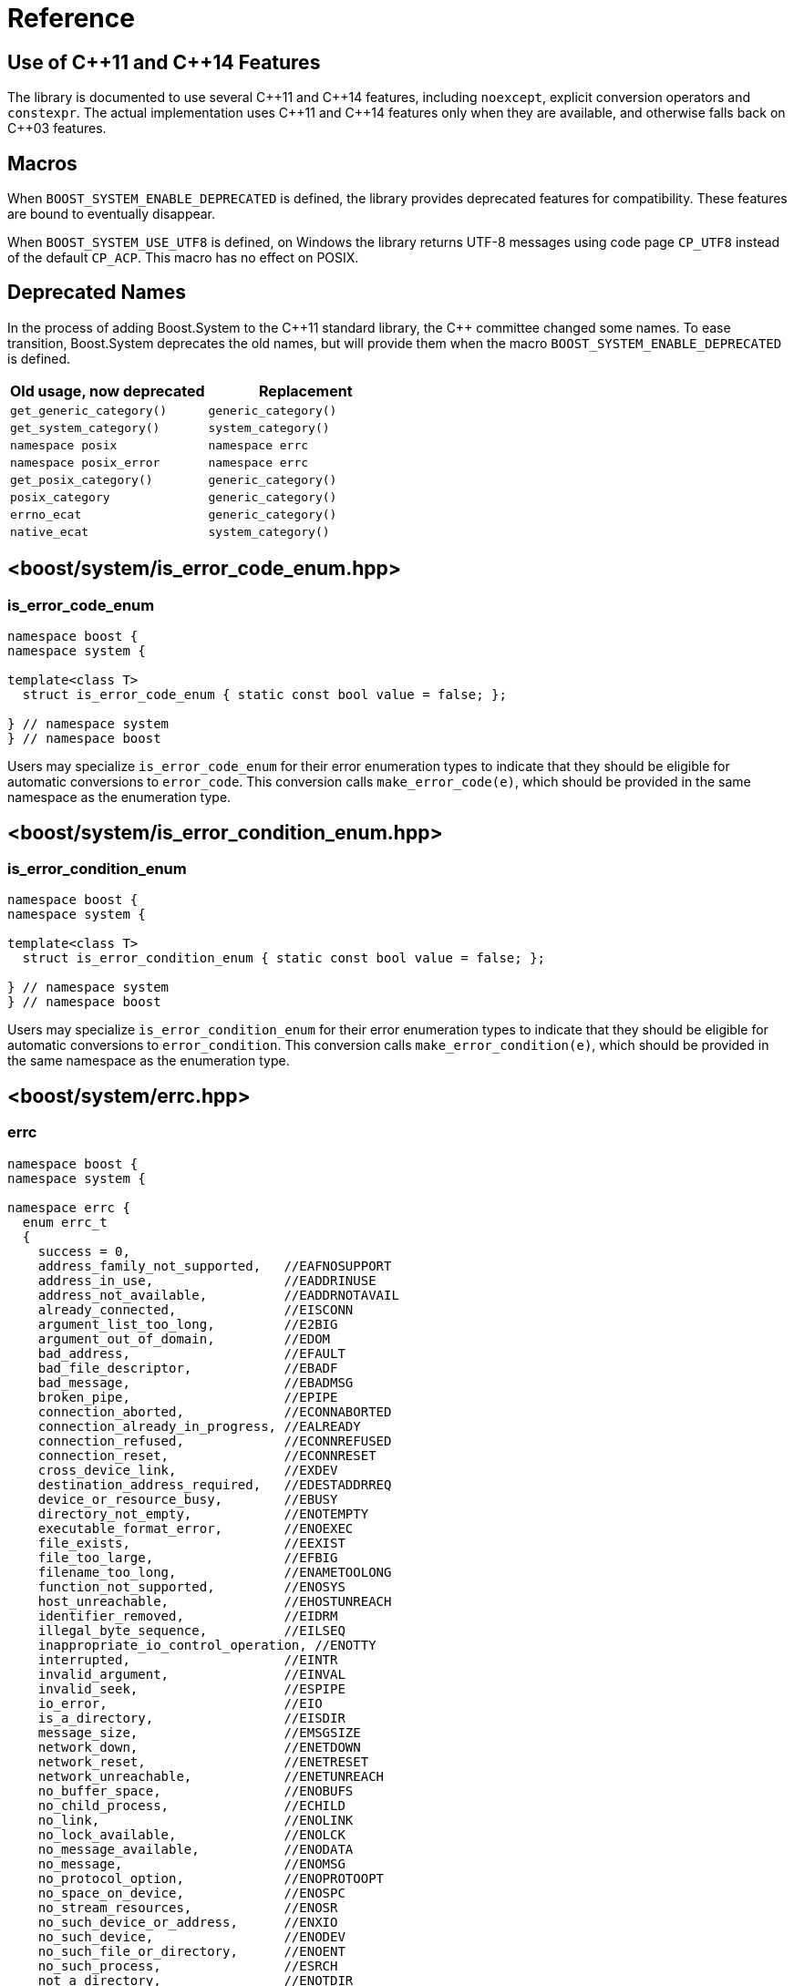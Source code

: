 ////
Copyright 2003-2017 Beman Dawes
Copyright 2018-2022 Peter Dimov

Distributed under the Boost Software License, Version 1.0.

See accompanying file LICENSE_1_0.txt or copy at
http://www.boost.org/LICENSE_1_0.txt
////

[#reference]
# Reference
:idprefix: ref_

## Use of {cpp}11 and {cpp}14 Features

The library is documented to use several {cpp}11 and {cpp}14 features,
including `noexcept`, explicit conversion operators and `constexpr`. The
actual implementation uses {cpp}11 and {cpp}14 features only when they are
available, and otherwise falls back on {cpp}03 features.

## Macros

When `BOOST_SYSTEM_ENABLE_DEPRECATED` is defined, the library provides
deprecated features for compatibility. These features are bound to eventually
disappear.

When `BOOST_SYSTEM_USE_UTF8` is defined, on Windows the library returns
UTF-8 messages using code page `CP_UTF8` instead of the default `CP_ACP`.
This macro has no effect on POSIX.

## Deprecated Names

In the process of adding Boost.System to the {cpp}11 standard library, the
{cpp} committee changed some names. To ease transition, Boost.System deprecates
the old names, but will provide them when the macro `BOOST_SYSTEM_ENABLE_DEPRECATED` is defined.

|===
|Old usage, now deprecated|Replacement

|`get_generic_category()`|`generic_category()`
|`get_system_category()`|`system_category()`
|`namespace posix`|`namespace errc`
|`namespace posix_error`|`namespace errc`
|`get_posix_category()`|`generic_category()`
|`posix_category`|`generic_category()`
|`errno_ecat`|`generic_category()`
|`native_ecat`|`system_category()`
|===

## <boost/system/{zwsp}is_error_code_enum.hpp>

### is_error_code_enum

```
namespace boost {
namespace system {

template<class T>
  struct is_error_code_enum { static const bool value = false; };

} // namespace system
} // namespace boost
```

Users may specialize `is_error_code_enum` for their error enumeration
types to indicate that they should be eligible for automatic conversions
to `error_code`. This conversion calls `make_error_code(e)`, which should
be provided in the same namespace as the enumeration type.

## <boost/system/{zwsp}is_error_condition_enum.hpp>

### is_error_condition_enum

```
namespace boost {
namespace system {

template<class T>
  struct is_error_condition_enum { static const bool value = false; };

} // namespace system
} // namespace boost
```

Users may specialize `is_error_condition_enum` for their error enumeration
types to indicate that they should be eligible for automatic conversions
to `error_condition`. This conversion calls `make_error_condition(e)`, which
should be provided in the same namespace as the enumeration type.

## <boost/system/{zwsp}errc.hpp>

### errc

```
namespace boost {
namespace system {

namespace errc {
  enum errc_t
  {
    success = 0,
    address_family_not_supported,   //EAFNOSUPPORT
    address_in_use,                 //EADDRINUSE
    address_not_available,          //EADDRNOTAVAIL
    already_connected,              //EISCONN
    argument_list_too_long,         //E2BIG
    argument_out_of_domain,         //EDOM
    bad_address,                    //EFAULT
    bad_file_descriptor,            //EBADF
    bad_message,                    //EBADMSG
    broken_pipe,                    //EPIPE
    connection_aborted,             //ECONNABORTED
    connection_already_in_progress, //EALREADY
    connection_refused,             //ECONNREFUSED
    connection_reset,               //ECONNRESET
    cross_device_link,              //EXDEV
    destination_address_required,   //EDESTADDRREQ
    device_or_resource_busy,        //EBUSY
    directory_not_empty,            //ENOTEMPTY
    executable_format_error,        //ENOEXEC
    file_exists,                    //EEXIST
    file_too_large,                 //EFBIG
    filename_too_long,              //ENAMETOOLONG
    function_not_supported,         //ENOSYS
    host_unreachable,               //EHOSTUNREACH
    identifier_removed,             //EIDRM
    illegal_byte_sequence,          //EILSEQ
    inappropriate_io_control_operation, //ENOTTY
    interrupted,                    //EINTR
    invalid_argument,               //EINVAL
    invalid_seek,                   //ESPIPE
    io_error,                       //EIO
    is_a_directory,                 //EISDIR
    message_size,                   //EMSGSIZE
    network_down,                   //ENETDOWN
    network_reset,                  //ENETRESET
    network_unreachable,            //ENETUNREACH
    no_buffer_space,                //ENOBUFS
    no_child_process,               //ECHILD
    no_link,                        //ENOLINK
    no_lock_available,              //ENOLCK
    no_message_available,           //ENODATA
    no_message,                     //ENOMSG
    no_protocol_option,             //ENOPROTOOPT
    no_space_on_device,             //ENOSPC
    no_stream_resources,            //ENOSR
    no_such_device_or_address,      //ENXIO
    no_such_device,                 //ENODEV
    no_such_file_or_directory,      //ENOENT
    no_such_process,                //ESRCH
    not_a_directory,                //ENOTDIR
    not_a_socket,                   //ENOTSOCK
    not_a_stream,                   //ENOSTR
    not_connected,                  //ENOTCONN
    not_enough_memory,              //ENOMEM
    not_supported,                  //ENOTSUP
    operation_canceled,             //ECANCELED
    operation_in_progress,          //EINPROGRESS
    operation_not_permitted,        //EPERM
    operation_not_supported,        //EOPNOTSUPP
    operation_would_block,          //EWOULDBLOCK
    owner_dead,                     //EOWNERDEAD
    permission_denied,              //EACCES
    protocol_error,                 //EPROTO
    protocol_not_supported,         //EPROTONOSUPPORT
    read_only_file_system,          //EROFS
    resource_deadlock_would_occur,  //EDEADLK
    resource_unavailable_try_again, //EAGAIN
    result_out_of_range,            //ERANGE
    state_not_recoverable,          //ENOTRECOVERABLE
    stream_timeout,                 //ETIME
    text_file_busy,                 //ETXTBSY
    timed_out,                      //ETIMEDOUT
    too_many_files_open_in_system,  //ENFILE
    too_many_files_open,            //EMFILE
    too_many_links,                 //EMLINK
    too_many_symbolic_link_levels,  //ELOOP
    value_too_large,                //EOVERFLOW
    wrong_protocol_type             //EPROTOTYPE
  };

} // namespace errc

template<> struct is_error_condition_enum<errc::errc_t>
  { static const bool value = true; };

constexpr error_condition make_error_condition( errc::errc_t e ) noexcept;

constexpr error_code make_error_code( errc::errc_t e ) noexcept;

error_code make_error_code( errc::errc_t e,
  boost::source_location const * loc ) noexcept;

} // namespace system
} // namespace boost
```

The predefined enumeration type `errc::errc_t` provides named constants
corresponding to the values of the `<cerrno>` macros.

```
constexpr error_condition make_error_condition( errc::errc_t e ) noexcept;
```
[none]
* {blank}
+
Returns: :: `error_condition( e, generic_category() )`.

Since `errc::errc_t` provides a specialization of `is_error_condition_enum`
and an overload of `make_error_condition`, it can be converted implicitly to
an `error_condition`. This is typically useful when comparing `error_code`
values returned from APIs to a portable condition, as in the below example:
* {blank}
+
```
void api_function( boost::system::error_code& ec );

void my_function()
{
    boost::system::error_code ec;
    api_function( ec );

    if( ec == boost::system::errc::no_such_file_or_directory )
    {
        // an entity wasn't found (ENOENT)
        // handle this condition
    }
}
```

```
constexpr error_code make_error_code( errc::errc_t e ) noexcept;
```
[none]
* {blank}
+
Returns: :: `error_code( e, generic_category() )`.

In addition to `make_error_condition`, `errc::errc_t` provides an overload of
`make_error_code`. This allows the creation of generic error codes, an
operation typically useful when a function needs to signal a generic failure
that does not come from an underlying API, such as for instance an out of
memory condition:
* {blank}
+
```
void my_api_function( boost::system::error_code& ec )
{
    void* p = std::malloc( 16 );

    if( p == 0 )
    {
        // return ENOMEM
        ec = make_error_code( boost::system::errc::out_of_memory );
        return;
    }

    // use p
}
```

```
constexpr error_code make_error_code( errc::errc_t e,
  boost::source_location const * loc ) noexcept;
```
[none]
* {blank}
+
Returns: :: `error_code( e, generic_category(), loc )`.

Same as the above overload, but takes a source location.
* {blank}
+
```
void my_api_function( boost::system::error_code& ec )
{
    void* p = std::malloc( 16 );

    if( p == 0 )
    {
        // return ENOMEM

        BOOST_STATIC_CONSTEXPR boost::source_location loc =
          BOOST_CURRENT_LOCATION;

        ec = make_error_code( boost::system::errc::out_of_memory, &loc );
        return;
    }

    // use p
}
```

## <boost/system/{zwsp}error_category.hpp>

### error_category

The class `error_category` defines the base class for types used
to identify the source and encoding of a particular category of error code.

Classes may be derived from `error_category` to support categories of
errors in addition to those defined in Boost.System.

```
namespace boost {
namespace system {

class error_category
{
public: // noncopyable

    error_category( error_category const & ) = delete;
    error_category& operator=( error_category const & ) = delete;

protected:

    ~error_category() = default;

    constexpr error_category() noexcept;
    explicit constexpr error_category( unsigned long long id ) noexcept;

public:

    virtual const char * name() const noexcept = 0;

    virtual error_condition default_error_condition( int ev ) const noexcept;

    virtual bool equivalent( int code, const error_condition & condition )
      const noexcept;
    virtual bool equivalent( const error_code & code, int condition )
      const noexcept;

    virtual std::string message( int ev ) const = 0;
    virtual char const * message( int ev, char * buffer, std::size_t len )
      const noexcept;

    virtual bool failed( int ev ) const noexcept;

    friend constexpr bool operator==( const error_category & lhs,
      const error_category & rhs ) noexcept;
    friend constexpr bool operator!=( const error_category & lhs,
      const error_category & rhs ) noexcept;

    friend constexpr bool operator< ( const error_category & lhs,
      const error_category & rhs ) noexcept;

    operator std::error_category const & () const;

private:

    unsigned long long id_; // exposition only
};

} // namespace system
} // namespace boost
```

#### Constructors

```
constexpr error_category() noexcept;
```
[none]
* {blank}
+
Effects: :: Initializes `id_` to 0.
Remarks: :: Since equivalence for categories that do not have an identifier is
  based on comparing object addresses, a user-defined derived category of type
  `C` that uses this constructor should ensure that only one object of type `C`
  exists in the program.

```
explicit constexpr error_category( unsigned long long id ) noexcept;
```
[none]
* {blank}
+
Effects: :: Initializes `id_` to `id`.
Remarks: :: User-defined derived categories that use this constructor are considered
  equivalent when their identifiers match. Therefore, those categories may have more
  than one instance existing in a program, but to minimize the possibility of
  collision, their identifiers must be randomly chosen (at the time the category
  is implemented, not at runtime). One way of generating a 64 bit random identifier
  is https://www.random.org/cgi-bin/randbyte?nbytes=8&format=h.

#### Virtuals

```
virtual const char * name() const noexcept = 0;
```
[none]
* {blank}
+
Returns: :: In derived classes, a character literal naming the error category.

```
virtual error_condition default_error_condition( int ev ) const noexcept;
```
[none]
* {blank}
+
Returns: ::
- In derived classes, an error condition corresponding to `ev`.
  The returned error condition will typically come from the generic category.
- In the default implementation, `error_condition( ev, *this )`.

```
virtual bool equivalent( int code, const error_condition & condition )
  const noexcept;
```
[none]
* {blank}
+
Returns: ::
- In derived classes, `true` when `error_code( code, *this )` is equivalent to `condition`.
- In the default implementation, `default_error_condition( code ) == condition`.

```
virtual bool equivalent( const error_code & code, int condition )
  const noexcept;
```
[none]
* {blank}
+
Returns: ::
- In derived classes, `true` when `code` is equivalent to `error_condition( condition, *this )`.
- In the default implementation, `*this == code.category() && code.value() == condition`.

```
virtual std::string message( int ev ) const = 0;
```
[none]
* {blank}
+
Returns: :: In derived classes, a string that describes the error denoted by `ev`.

```
virtual char const * message( int ev, char * buffer, std::size_t len )
  const noexcept;
```
[none]
* {blank}
+
Effects: ::
** Derived classes should either
  *** return a pointer to a character literal describing the error denoted by `ev`, or
  *** copy a string describing the error into `buffer`, truncating it to `len-1`
      characters and storing a null terminator, and return `buffer`. If `len` is 0,
      nothing is copied, but the function still returns `buffer`. Note that
      when `len` is 0, `buffer` may be `nullptr`.
** The default implementation calls `message(ev)` and copies the result into
   `buffer`, truncating it to `len-1` characters and storing a null terminator.
   If `len` is 0, copies nothing. Returns `buffer`. If `message(ev)` throws an
   exception, the string `"Message text unavailable"` is used.
Example: ::
+
```
const char* my_category::message(int ev, char* buffer, size_t len) const noexcept
{
    switch(ev)
    {
    case 0: return "no error";
    case 1: return "voltage out of range";
    case 2: return "impedance mismatch";

    case 31:
    case 32:
    case 33:

        std::snprintf(buffer, len, "component %d failure", ev-30);
        return buffer;

    default:

        std::snprintf(buffer, len, "unknown error %d", ev);
        return buffer;
    }
}
```

```
virtual bool failed( int ev ) const noexcept;
```
[none]
* {blank}
+
Returns: ::
- In derived classes, `true` when `ev` represents a failure.
- In the default implementation, `ev != 0`.
Remarks: ::
  All calls to this function with the same `ev` must return the same value.

#### Comparisons

```
friend constexpr bool operator==( const error_category & lhs,
  const error_category & rhs ) noexcept;
```
[none]
* {blank}
+
Returns: :: `rhs.id_ == 0? &lhs == &rhs: lhs.id_ == rhs.id_`.
Remarks: :: Two category objects are considered equivalent when they have
  matching nonzero identifiers, or are the same object.

```
friend constexpr bool operator!=( const error_category & lhs,
  const error_category & rhs ) noexcept;
```
[none]
* {blank}
+
Returns: :: `!( lhs == rhs )`.

```
constexpr bool operator< ( const error_category & lhs,
  const error_category & rhs ) const noexcept;
```
[none]
* {blank}
+
Returns: ::
** If `lhs.id_ < rhs.id_`, `true`;
** Otherwise, if `lhs.id_ > rhs.id_`, `false`;
** Otherwise, if `rhs.id_ != 0`, `false`;
** Otherwise, `std::less<error_category const *>()( &lhs, &rhs )`.

#### Conversions

```
operator std::error_category const & () const;
```
[none]
* {blank}
+
Returns: :: A reference to an `std::error_category` object corresponding
  to `*this`.

## <boost/system/{zwsp}system_category.hpp>

### system_category

```
namespace boost {
namespace system {

constexpr const error_category & system_category() noexcept;

} // namespace system
} // namespace boost
```

```
constexpr const error_category & system_category() noexcept;
```
[none]
* {blank}
+
Returns: :: A reference to a predefined `error_category` object identifying
  errors originating from the operating system.

## <boost/system/{zwsp}generic_category.hpp>

### generic_category

```
namespace boost {
namespace system {

constexpr const error_category & generic_category() noexcept;

} // namespace system
} // namespace boost
```

```
constexpr const error_category & generic_category() noexcept;
```
[none]
* {blank}
+
Returns: :: A reference to a predefined `error_category` object identifying
  portable error codes and conditions.

## <boost/system/{zwsp}error_code.hpp>

### error_code

The class `error_code` describes an object used to hold error code
values, such as those originating from the operating system or other
low-level application program interfaces. It's an adjunct to error reporting
by exception.

```
namespace boost {
namespace system {

class error_code {
public:

    // constructors

    constexpr error_code() noexcept;
    constexpr error_code( int val, const error_category & cat ) noexcept;

    error_code( int val, const error_category & cat,
      boost::source_location const * loc ) noexcept;

    template<class ErrorCodeEnum>
      constexpr error_code( ErrorCodeEnum e ) noexcept;

    error_code( error_code const& ec,
      boost::source_location const * loc ) noexcept;

    error_code( std::error_code const& ec ) noexcept;

    // modifiers

    constexpr void assign( int val, const error_category & cat ) noexcept;

    void assign( int val, const error_category & cat,
      boost::source_location const * loc ) noexcept;

    template<class ErrorCodeEnum>
      constexpr error_code & operator=( ErrorCodeEnum e ) noexcept;

    void assign( error_code const& ec,
      boost::source_location const * loc ) noexcept;

    constexpr void clear() noexcept;

    // observers

    constexpr int value() const noexcept;
    constexpr const error_category & category() const noexcept;

    error_condition default_error_condition() const noexcept;

    std::string message() const;
    char const * message( char * buffer, std::size_t len ) const noexcept;

    constexpr bool failed() const noexcept;
    constexpr explicit operator bool() const noexcept;

    bool has_location() const noexcept;
    boost::source_location const & location() const noexcept;

    // comparisons

    friend constexpr bool operator==( const error_code & lhs,
      const error_code & rhs ) noexcept;

    friend constexpr bool operator!=( const error_code & lhs,
      const error_code & rhs ) noexcept;

    friend constexpr bool operator<( const error_code & lhs,
      const error_code & rhs ) noexcept;

    friend bool operator==( const error_code & code,
      const error_condition & condition ) noexcept;
    friend bool operator==( const error_condition & condition,
      const error_code & code ) noexcept;

    friend bool operator!=( const error_code & code,
      const error_condition & condition ) noexcept;
    friend bool operator!=( const error_condition & condition,
      const error_code & code ) noexcept;

    friend bool operator==( const error_code & lhs,
      const std::error_code & rhs ) noexcept;
    friend bool operator==( const std::error_code & lhs,
      const error_code & rhs ) noexcept;

    friend bool operator!=( const error_code & lhs,
      const std::error_code & rhs ) noexcept;
    friend bool operator!=( const std::error_code & lhs,
      const error_code & rhs ) noexcept;

    template<class E>
      friend constexpr bool operator==( const error_code & lhs, E rhs ) noexcept;
    template<class E>
      friend constexpr bool operator==( E lhs, const error_code & rhs ) noexcept;

    template<class E>
      friend constexpr bool operator!=( const error_code & lhs, E rhs ) noexcept;
    template<class E>
      friend constexpr bool operator!=( E lhs, const error_code & rhs ) noexcept;

    // conversions

    operator std::error_code() const;
    operator std::error_code();
    template<class T> operator T& (); // only when T=std::error_code

    // to_string

    std::string to_string() const;

    // stream insertion

    template<class charT, class traits>
      friend std::basic_ostream<charT, traits>&
        operator<<( basic_ostream<charT, traits>& os, const error_code & ec );

    // what

    std::string what() const;
};

// non-member functions

std::size_t hash_value( const error_code & ec );

} // namespace system
} // namespace boost
```

#### Constructors

```
constexpr error_code() noexcept;
```
[none]
* {blank}
+
Ensures: :: `value() == 0`; `category() == system_category()`; `!has_location()`.

```
constexpr error_code( int val, const error_category & cat ) noexcept;
```
[none]
* {blank}
+
Ensures: :: `value() == val`; `category() == cat`; `!has_location()`.

```
error_code( int val, const error_category & cat,
  boost::source_location const * loc ) noexcept;
```
[none]
* {blank}
+
Requires: :: `loc` points to a valid `boost::source_location` object with static storage duration.
Ensures: :: `value() == val`; `category() == cat`; `has_location()`; `&location() == loc`.

```
template<class ErrorCodeEnum>
  constexpr error_code( ErrorCodeEnum e ) noexcept;
```
[none]
* {blank}
+
Ensures: :: `*this == make_error_code( e )`.
Remarks: :: This constructor is only enabled when `is_error_code_enum<ErrorCodeEnum>::value` is `true`.

```
error_code( error_code const& ec,
  boost::source_location const * loc ) noexcept;
```
[none]
* {blank}
+
Requires: :: `loc` points to a valid `boost::source_location` object with static storage duration, or is `nullptr`.
Ensures: :: `*this == ec`.
Remarks: :: When `ec` is a default-constructed `error_code` or wraps a `std::error_code`,
  or when `loc` is `nullptr`, `*this` stores no location (`has_location()` is `false`).
  Otherwise, `*this` stores `loc` (`has_location()` is `true` and `&location()` is `loc`.)

```
error_code( std::error_code const & ec ) noexcept;
```
[none]
* {blank}
+
Effects: :: Construct an `error_code` that wraps `ec`.
Remarks: :: `value()` and `category()` are unspecified. `has_location()` is `false`.

#### Modifiers

```
constexpr void assign( int val, const error_category & cat ) noexcept;
```
[none]
* {blank}
+
Effects: :: `*this = error_code( val, cat )`.

```
void assign( int val, const error_category & cat,
  boost::source_location const * loc ) noexcept;
```
[none]
* {blank}
+
Effects: :: `*this = error_code( val, cat, loc )`.

```
template<class ErrorCodeEnum>
  constexpr error_code & operator=( ErrorCodeEnum e ) noexcept;
```
[none]
* {blank}
+
Ensures: :: `*this == make_error_code( e )`.
Remarks: :: This operator is only enabled when `is_error_code_enum<ErrorCodeEnum>::value` is `true`.

```
void assign( error_code const& ec,
  boost::source_location const * loc ) noexcept;
```
[none]
* {blank}
+
Effects: :: `*this = error_code( ec, loc )`.

```
constexpr void clear() noexcept;
```
[none]
* {blank}
+
Effects: ::
  `*this = error_code()`.

#### Observers

```
constexpr int value() const noexcept;
```
[none]
* {blank}
+
Returns: :: the error value.

```
constexpr const error_category & category() const noexcept;
```
[none]
* {blank}
+
Returns: :: the error category.

```
error_condition default_error_condition() const noexcept;
```
[none]
* {blank}
+
Returns: :: `category().default_error_condition( value() )`.

```
std::string message() const;
```
[none]
* {blank}
+
Returns: :: If `*this` wraps a `std::error_code` object `ec`, `ec.message()`.
  Otherwise, `category().message( value() )`.

```
char const * message( char * buffer, std::size_t len ) const noexcept;
```
[none]
* {blank}
+
Effects: :: If `*this` wraps a `std::error_code` object `ec`, copies the
  string returned from `ec.message()` into `buffer` and returns `buffer`.
  Otherwise, returns `category().message( value(), buffer, len )`.

```
constexpr bool failed() const noexcept;
```
[none]
* {blank}
+
Returns: :: If `*this` wraps a `std::error_code` object `ec`, `ec.value() != 0`.
  Otherwise, `category().failed( value() )`.

```
constexpr explicit operator bool() const noexcept;
```
[none]
* {blank}
+
Returns: ::
  `failed()`.

```
bool has_location() const noexcept;
```
[none]
* {blank}
+
Returns: :: `true` if `*this` has been constructed with a pointer to a source
  location, `false` otherwise.

```
boost::source_location const & location() const noexcept;
```
[none]
* {blank}
+
Returns: :: `*loc` if `*this` has been constructed with a pointer to a source
  location `loc`, a reference to a default-constructed `boost::source_location` otherwise.

#### Comparisons

```
friend constexpr bool operator==( const error_code & lhs,
  const error_code & rhs ) noexcept;
```
[none]
* {blank}
+
Returns: :: If both `lhs` and `rhs` wrap `std::error_code` objects `e1` and `e2`, `e1 == e2`.
  Otherwise, `lhs.value() == rhs.value() && lhs.category() == rhs.category()`.

```
friend constexpr bool operator!=( const error_code & lhs,
  const error_code & rhs ) noexcept;
```
[none]
* {blank}
+
Returns: :: `!( lhs == rhs )`.

```
friend constexpr bool operator<( const error_code & lhs,
  const error_code & rhs ) noexcept;
```
[none]
* {blank}
+
Returns: :: If both `lhs` and `rhs` wrap `std::error_code` objects `e1` and `e2`, `e1 < e2`.
  Otherwise, `lhs.category() < rhs.category() || (lhs.category() == rhs.category() && lhs.value() < rhs.value())`.

```
friend bool operator==( const error_code & code,
  const error_condition & condition ) noexcept;
```
```
friend bool operator==( const error_condition & condition,
  const error_code & code ) noexcept;
```
[none]
* {blank}
+
Returns: :: If `code` wraps a `std::error_code` object `ec`, `ec == static_cast<std::error_condition>( condition )`.
  Otherwise, `code.category().equivalent( code.value(), condition ) || condition.category().equivalent( code, condition.value() )`.

```
friend bool operator!=( const error_code & lhs,
  const error_condition & rhs ) noexcept;
```
```
friend bool operator!=( const error_condition & lhs,
  const error_code & rhs ) noexcept;
```
[none]
* {blank}
+
Returns: :: `!( lhs == rhs )`.

```
friend bool operator==( const error_code & lhs,
  const std::error_code & rhs ) noexcept;
```
[none]
* {blank}
+
Returns: :: `static_cast<std::error_code>(lhs) == rhs`.

```
friend bool operator==( const std::error_code & lhs,
  const error_code & rhs ) noexcept;
```
[none]
* {blank}
+
Returns: :: `lhs == static_cast<std::error_code>(rhs)`.

```
friend bool operator!=( const error_code & lhs,
  const std::error_code & rhs ) noexcept;
```
```
friend bool operator!=( const std::error_code & lhs,
  const error_code & rhs ) noexcept;
```
[none]
* {blank}
+
Returns: ::
  `!( lhs == rhs )`.

```
template<class E>
  friend constexpr bool operator==( const error_code & lhs, E rhs ) noexcept;
```
[none]
* {blank}
+
Effects: ::
[disc]
** When `is_error_code_enum<E>::value` is `true`, returns `lhs == make_error_code(rhs)`;
** When `is_error_condition_enum<E>::value` is `true`, returns `lhs == make_error_condition(rhs)`;
** Otherwise, this overload is disabled.

```
template<class E>
  friend constexpr bool operator==( E lhs, const error_code & rhs ) noexcept;
```
[none]
* {blank}
+
Effects: ::
[disc]
** When `is_error_code_enum<E>::value` is `true`, returns `make_error_code(lhs) == rhs`;
** When `is_error_condition_enum<E>::value` is `true`, returns `make_error_condition(lhs) == rhs`;
** Otherwise, this overload is disabled.

```
template<class E>
  friend constexpr bool operator!=( const error_code & lhs, E rhs ) noexcept;
```
```
template<class E>
  friend constexpr bool operator!=( E lhs, const error_code & rhs ) noexcept;
```
[none]
* {blank}
+
Returns: :: `!( lhs == rhs )`.
Remarks: :: These overloads are only enabled when
  `is_error_code_enum<E>::value` is `true` or
  `is_error_condition_enum<E>::value` is `true`.

#### Conversions

```
operator std::error_code() const;
```
```
operator std::error_code();
```
[none]
* {blank}
+
Returns: :: If `*this` wraps a `std::error_code` object `ec`, `ec`.
  Otherwise, `std::error_code( value(), category() )`.

```
template<class T> operator T&();
```
[none]
* {blank}
+
Effects: :: If `*this` wraps a `std::error_code` object `ec`,
  returns a reference to `ec`.
  Otherwise, makes `*this` wrap `std::error_code( *this )`,
  then returns a reference to it.
Remarks: ::
  This operator is only enabled when `T` is `std::error_code`.

#### to_string

```
std::string to_string() const;
```
[none]
* {blank}
+
Returns: :: If `*this` wraps a `std::error_code` object `e2`, a string that
  is the concatenation of `"std:"`, `e2.category().name()`, `':'`, and the
  string representation of `e2.value()`. Otherwise, the concatenation of
  `category().name()`, `':'`, and the string representation of `value()`.

#### Stream Insertion

```
template <class charT, class traits>
  std::basic_ostream<charT, traits>&
    operator<<( basic_ostream<charT, traits>& os, const error_code & ec );
```
[none]
* {blank}
+
Effects: :: `os << to_string()`.
Returns: :: `os`.

#### what

```
std::string what() const;
```
[none]
* {blank}
+
Returns: :: A string representation of `*this`, suitable for logging and
  diagnostic output. Typically incorporates `message()`, `to_string()`, and
  `location().to_string()` (if available.)

#### Nonmembers

```
std::size_t hash_value( const error_code & ec );
```
[none]
* {blank}
+
Returns: :: If `ec` wraps a `std::error_code` object `e2`, `std::hash<std::error_code>()(e2)`.
  Otherwise, a hash value representing `ec`.

## <boost/system/{zwsp}error_condition.hpp>

### error_condition

```
namespace boost {
namespace system {

class error_condition {
public:

    // constructors

    constexpr error_condition() noexcept;
    constexpr error_condition( int val, const error_category & cat ) noexcept;

    template <class ErrorConditionEnum>
      constexpr error_condition( ErrorConditionEnum e ) noexcept;

    // modifiers

    constexpr void assign( int val, const error_category & cat ) noexcept;

    template<typename ErrorConditionEnum>
      constexpr error_condition & operator=( ErrorConditionEnum e ) noexcept;

    constexpr void clear() noexcept;

    // observers

    constexpr int value() const noexcept;
    constexpr const error_category & category() const noexcept;

    std::string message() const;
    char const * message( char * buffer, std::size_t len ) const noexcept;

    constexpr bool failed() const noexcept;
    constexpr explicit operator bool() const noexcept;

    // comparisons

    friend constexpr bool operator==( const error_condition & lhs,
      const error_condition & rhs ) noexcept;

    friend constexpr bool operator!=( const error_condition & lhs,
      const error_condition & rhs ) noexcept;

    friend constexpr bool operator<( const error_condition & lhs,
      const error_condition & rhs ) noexcept;

    friend bool operator==( const std::error_code & code,
      const error_condition & condition ) noexcept;
    friend bool operator==( const error_condition & condition,
      const std::error_code & code ) noexcept;

    friend bool operator!=( const std::error_code & code,
      const error_condition & condition ) noexcept;
    friend bool operator!=( const error_condition & condition,
      const std::error_code & code ) noexcept;

    // conversions

    operator std::error_condition() const;

    // to_string

    std::string to_string() const;

    // stream insertion

    template <class charT, class traits>
      friend std::basic_ostream<charT, traits>&
        operator<<( basic_ostream<charT, traits>& os, const error_condition & en );
};

} // namespace system
} // namespace boost
```

#### Constructors

```
constexpr error_condition() noexcept;
```
[none]
* {blank}
+
Ensures: :: `value() == 0`; `category() == generic_category()`.

```
constexpr error_condition( int val, const error_category & cat ) noexcept;
```
[none]
* {blank}
+
Ensures: :: `value() == val`; `category() == cat`.

```
template <class ErrorConditionEnum>
  constexpr error_condition( ErrorConditionEnum e ) noexcept;
```
[none]
* {blank}
+
Ensures: :: `*this == make_error_condition( e )`.
Remarks: ::
  This constructor is only enabled when `is_error_condition_enum<ErrorConditionEnum>::value` is `true`.

#### Modifiers

```
constexpr void assign( int val, const error_category & cat ) noexcept;
```
[none]
* {blank}
+
Ensures: :: `value() == val`; `category() == cat`.

```
template <class ErrorConditionEnum>
  constexpr error_condition & operator=( ErrorConditionEnum e ) noexcept;
```
[none]
* {blank}
+
Ensures: :: `*this == make_error_condition( e )`.
Remarks: :: This operator is only enabled when `is_error_condition_enum<ErrorConditionEnum>::value` is `true`.

```
constexpr void clear() noexcept;
```
[none]
* {blank}
+
Ensures: ::
  `value() == 0`; `category() == generic_category()`.

#### Observers

```
constexpr int value() const noexcept;
```
[none]
* {blank}
+
Returns: :: the error value.

```
constexpr const error_category & category() const noexcept;
```
[none]
* {blank}
+
Returns: :: the error category.

```
std::string message() const;
```
[none]
* {blank}
+
Returns: :: `category().message( value() )`.

```
char const * message( char * buffer, std::size_t len ) const noexcept;
```
[none]
* {blank}
+
Returns: :: `category().message( value(), buffer, len )`.

```
constexpr bool failed() const noexcept;
```
[none]
* {blank}
+
Returns: :: `category().failed( value() )`.

```
constexpr explicit operator bool() const noexcept;
```
[none]
* {blank}
+
Returns: ::
  `failed()`.

#### Comparisons

```
friend constexpr bool operator==( const error_condition & lhs,
  const error_condition & rhs ) noexcept;
```
[none]
* {blank}
+
Returns: :: `lhs.value() == rhs.value() && lhs.category() == rhs.category()`.

```
friend constexpr bool operator!=( const error_condition & lhs,
  const error_condition & rhs ) noexcept;
```
[none]
* {blank}
+
Returns: :: `!( lhs == rhs )`.

```
friend constexpr bool operator<( const error_condition & lhs,
  const error_condition & rhs ) noexcept;
```
[none]
* {blank}
+
Returns: ::
  `lhs.category() < rhs.category() || (lhs.category() == rhs.category() && lhs.value() < rhs.value())`.

```
friend bool operator==( const std::error_code & code,
  const error_condition & condition ) noexcept;
```
```
friend bool operator==( const error_condition & condition,
  const std::error_code & code ) noexcept;
```
[none]
* {blank}
+
Returns: :: `code == static_cast<std::error_condition>( rhs )`.

```
friend constexpr bool operator!=( const std::error_code & lhs,
  const error_condition & rhs ) noexcept;
```
```
friend constexpr bool operator!=( const error_condition & lhs,
  const std::error_code & rhs ) noexcept;
```
[none]
* {blank}
+
Returns: ::
  `!( lhs == rhs )`.

#### Conversions

```
operator std::error_condition() const;
```
[none]
* {blank}
+
Returns: ::
  `std::error_condition( value(), category() )`.

#### to_string

```
std::string to_string() const;
```
[none]
* {blank}
+
Returns: :: The concatenation of `"cond:"`, `category().name()`, `':'`,
  and the string representation of `value()`.

#### Stream Insertion

```
template <class charT, class traits>
  std::basic_ostream<charT, traits>&
    operator<<( basic_ostream<charT, traits>& os, const error_condition & en );
```
[none]
* {blank}
+
Effects: :: `os << en.to_string()`.
Returns: ::
  `os`.

## <boost/system/{zwsp}system_error.hpp>

### system_error

The class `system_error` describes an exception object used to
report errors that have an associated `error_code`. Such errors
typically originate from operating system or other low-level
application program interfaces.

```
namespace boost {
namespace system {

class system_error: public std::runtime_error
{
public:

    explicit system_error( error_code ec );
    system_error( error_code ec, const char * what_arg );
    system_error( error_code ec, const std::string & what_arg );

    system_error( int ev, const error_category & ecat );
    system_error( int ev, const error_category & ecat,
      const char * what_arg );
    system_error( int ev, const error_category & ecat,
      const std::string & what_arg );

    error_code code() const noexcept;
    const char * what() const noexcept;
};

} // namespace system
} // namespace boost
```

#### Constructors

```
explicit system_error( error_code ec );
system_error( error_code ec, const char * what_arg );
system_error( error_code ec, const std::string & what_arg );
```
[none]
* {blank}
+
Ensures: :: `code() == ec`.

```
system_error( int ev, const error_category & ecat,
  const char * what_arg );
system_error( int ev, const error_category & ecat,
  const std::string & what_arg );
system_error( int ev, const error_category & ecat );
```
[none]
* {blank}
+
Ensures: ::
  `code() == error_code( ev, ecat )`.

#### Observers

```
error_code code() const noexcept;
```
[none]
* {blank}
+
Returns: :: `ec` or `error_code( ev, ecat )`, from the constructor, as appropriate.

```
const char * what() const noexcept;
```
[none]
* {blank}
+
Returns: :: A null-terminated character string incorporating the arguments supplied
  in the constructor, typically of the form `what_arg + ": " + code().message()`.

## <boost/system/result.hpp>

This header defines the class template `result<T, E>`. Unlike the rest of the library,
it requires {cpp}11.

### Synopsis

```
namespace boost {
namespace system {

// throw_exception_from_error

BOOST_NORETURN inline void throw_exception_from_error( error_code const & e,
  boost::source_location const & loc );

BOOST_NORETURN inline void throw_exception_from_error( std::error_code const & e,
  boost::source_location const & loc );

BOOST_NORETURN inline void throw_exception_from_error( errc::errc_t const & e,
  boost::source_location const & loc );

BOOST_NORETURN inline void throw_exception_from_error( std::errc const & e,
  boost::source_location const & loc );

BOOST_NORETURN inline void throw_exception_from_error( std::exception_ptr & e,
  boost::source_location const & loc );

// in_place_*

using in_place_value_t = /*unspecified*/;
constexpr in_place_value_t in_place_value{};

using in_place_error_t = /*unspecified*/;
constexpr in_place_error_t in_place_error{};

// result

template<class T, class E = error_code> class result;
template<class E> class result<void, E>;

} // namespace system
} // namespace boost
```

### throw_exception_from_error

The function `throw_exception_from_error` is called by `result<T, E>::value()` when
the result holds an error. Its purpose is to throw an exception that represents the
error held in the result.

An implementation for the common and default case where `E` is `error_code` is
already provided. It throws `system_error(e)`.

If `result<T, E>` is used with other error types, the user is expected to provide
an appropriate overload of `throw_exception_from_error` in the namespace of `E`.

```
BOOST_NORETURN inline void throw_exception_from_error( error_code const & e,
  boost::source_location const & loc );
```
[none]
* {blank}
+
Effects: ::
  `boost::throw_with_location( system_error( e ), loc )`.

```
BOOST_NORETURN inline void throw_exception_from_error( std::error_code const & e,
  boost::source_location const & loc );
```
[none]
* {blank}
+
Effects: ::
  `boost::throw_with_location( std::system_error( e ), loc )`.

```
BOOST_NORETURN inline void throw_exception_from_error( errc::errc_t const & e,
  boost::source_location const & loc );
```
[none]
* {blank}
+
Effects: ::
  `boost::throw_with_location( system_error( make_error_code( e ) ), loc )`.

```
BOOST_NORETURN inline void throw_exception_from_error( std::errc const & e,
  boost::source_location const & loc );
```
[none]
* {blank}
+
Effects: ::
  `boost::throw_with_location( std::system_error( make_error_code( e ) ), loc )`.

```
BOOST_NORETURN inline void throw_exception_from_error( std::exception_ptr & e,
  boost::source_location const & loc );
```
[none]
* {blank}
+
Effects: ::
+
[disc]
** If `e` isn't null, `std::rethrow_exception( e )`.
** Otherwise, `boost::throw_with_location( std::bad_exception(), loc )`.

### result<T, E>

`result<T, E>` stores either a value of type `T`, or an error of type `E`. `E` defaults
to `error_code`. In a typical use, functions that can fail return `result<T>`.

```
namespace boost {
namespace system {

template<class T, class E = error_code> class result
{
public:

    // constructors

    constexpr result();

    template<class... A>
      constexpr result( A&&... a );

    template<class... A>
      constexpr result( in_place_value_t, A&&... a );

    template<class... A>
      constexpr result( in_place_error_t, A&&... a );

    template<class T2, class E2>
      constexpr result( result<T2, E2> const& r2 );

    template<class T2, class E2>
      constexpr result( result<T2, E2>&& r2 );

    // queries

    constexpr bool has_value() const noexcept;
    constexpr bool has_error() const noexcept;
    constexpr explicit operator bool() const noexcept;

    // checked value access

    constexpr T& value( boost::source_location const & loc =
      BOOST_CURRENT_LOCATION ) & ;

    constexpr T const& value( boost::source_location const & loc =
      BOOST_CURRENT_LOCATION ) const& ;

    constexpr T&& value( boost::source_location const & loc =
      BOOST_CURRENT_LOCATION ) && ;

    constexpr T const&& value( boost::source_location const & loc =
      BOOST_CURRENT_LOCATION ) const&& ;

    // unchecked value access

    constexpr T* operator->() noexcept;
    constexpr T const* operator->() const noexcept;

    constexpr T& operator*() & noexcept;
    constexpr T const& operator*() const & noexcept;
    constexpr T&& operator*() && noexcept;
    constexpr T const&& operator*() const && noexcept;

    // error access

    constexpr E error() const;

    // swap

    constexpr void swap( result& r );
    friend constexpr void swap( result & r1, result & r2 );

    // equality

    friend constexpr bool operator==( result const & r1, result const & r2 );
    friend constexpr bool operator!=( result const & r1, result const & r2 );
};

// stream insertion

template<class Ch, class Tr, class T, class E>
  std::basic_ostream<Ch, Tr>&
    operator<<( std::basic_ostream<Ch, Tr>& os, result<T, E> const & r );

} // namespace system
} // namespace boost
```

#### Constructors

```
constexpr result();
```
[none]
* {blank}
+
Ensures: ::
  `*this` holds the value `T()`.
Remarks: ::
  This constructor is only enabled when `std::is_default_constructible<T>::value` is `true`.

```
template<class... A>
  constexpr result( A&&... a );
```
[none]
* {blank}
+
Effects: ::
  - If `std::is_constructible<T, A...>::value && !std::is_constructible<E, A...>::value`,
    ensures that `*this` holds the value `T( std::forward<A>(a)... )`.
  - If `std::is_constructible<E, A...>::value && !std::is_constructible<T, A...>::value`,
    ensures that `*this` holds the error `E( std::forward<A>(a)... )`.
  - Otherwise, this constructor does not participate in overload resolution.
Remarks: ::
  This constructor is only enabled when `sizeof...(T) > 0`.

```
template<class... A>
  constexpr result( in_place_value_t, A&&... a );
```
[none]
* {blank}
+
Ensures: ::
  `*this` holds the value `T( std::forward<A>(a)... )`.
Remarks: ::
  This constructor is only enabled when `std::is_constructible<T, A...>::value` is `true`.

```
template<class... A>
  constexpr result( in_place_error_t, A&&... a );
```
[none]
* {blank}
+
Ensures: ::
  `*this` holds the error `E( std::forward<A>(a)... )`.
Remarks: ::
  This constructor is only enabled when `std::is_constructible<E, A...>::value` is `true`.

```
template<class T2, class E2>
  constexpr result( result<T2, E2> const& r2 );
```
[none]
* {blank}
+
Ensures: ::
  If `r2.has_value()` is `true`, `*this` holds the value `T( *r2 )`, otherwise `*this` holds the value `E( r2.error() )`.
Remarks: ::
  This constructor is only enabled when `std::is_convertible<T2, T>::value && std::is_convertible<E2, E>::value` is `true`.

```
template<class T2, class E2>
  constexpr result( result<T2, E2>&& r2 );
```
[none]
* {blank}
+
Ensures: ::
  If `r2.has_value()` is `true`, `*this` holds the value `T( std::move( *r2 ) )`, otherwise `*this` holds the value `E( r2.error() )`.
Remarks: ::
  This constructor is only enabled when `std::is_convertible<T2, T>::value && std::is_convertible<E2, E>::value` is `true`.

#### Queries

```
constexpr bool has_value() const noexcept;
```
[none]
* {blank}
+
Returns: ::
  `true` when `*this` holds a value, `false` otherwise.

```
constexpr bool has_error() const noexcept;
```
[none]
* {blank}
+
Returns: ::
  `!has_value()`.

```
constexpr explicit operator bool() const noexcept;
```
[none]
* {blank}
+
Returns: ::
  `has_value()`.

#### Checked Value Access

```
constexpr T& value(
  boost::source_location const & loc = BOOST_CURRENT_LOCATION ) & ;

constexpr T const& value(
  boost::source_location const & loc = BOOST_CURRENT_LOCATION ) const& ;

constexpr T&& value(
  boost::source_location const & loc = BOOST_CURRENT_LOCATION ) && ;

constexpr T const&& value(
  boost::source_location const & loc = BOOST_CURRENT_LOCATION ) const&& ;
```
[none]
* {blank}
+
Effects: ::
  If `*this` holds a value, returns a reference to it. Otherwise,
  calls `throw_exception_from_error`, passing it a reference to
  the held error, and `loc`.

#### Unchecked Value Access

```
constexpr T* operator->() noexcept;
constexpr T const* operator->() const noexcept;
```
[none]
* {blank}
+
Returns: ::
  If `*this` holds a value, a pointer to it. Otherwise, `nullptr`.

```
constexpr T& operator*() & noexcept;
constexpr T const& operator*() const & noexcept;
```
[none]
* {blank}
+
Requires: :: `*this` holds a value.
Returns: ::
  `*operator\->()`.

```
constexpr T&& operator*() && noexcept;
constexpr T const&& operator*() const && noexcept;
```
[none]
* {blank}
+
Requires: :: `*this` holds a value.
Returns: ::
  `std::move( *operator\->() )`.

#### Error Access

```
constexpr E error() const;
```
[none]
* {blank}
+
Effects: ::
  If `*this` holds an error, returns it. Otherwise, returns `E()`.

#### swap

```
constexpr void swap( result& r );
```
[none]
* {blank}
+
Effects: ::
  Exchanges the contents of `*this` and `r`.

```
friend constexpr void swap( result & r1, result & r2 );
```
[none]
* {blank}
+
Effects: ::
  Exchanges the contents of `r1` and `r2`.

#### Equality

```
friend constexpr bool operator==( result const & r1, result const & r2 );
```
[none]
* {blank}
+
Effects: ::
  - If `r1` holds a value `t1` and `r2` holds a value `t2`, returns `t1 == t2`.
  - If `r1` holds an error `e1` and `r2` holds an error `e2`, returns `e1 == e2`.
  - Otherwise, returns `false`.

```
friend constexpr bool operator!=( result const & r1, result const & r2 );
```
[none]
* {blank}
+
Returns: ::
  `!( r1 == r2 )`.

#### Stream Insertion

```
template<class Ch, class Tr, class T, class E>
  std::basic_ostream<Ch, Tr>&
    operator<<( std::basic_ostream<Ch, Tr>& os, result<T, E> const & r );
```
[none]
* {blank}
+
Effects: ::
  - If `*this` holds a value `t`, `os << "value:" << t`.
  - If `*this` holds an error `e`, `os << "error:" << e`.
Returns: ::
  `os`.

### result<void, E>

```
namespace boost {
namespace system {

template<class E> class result<void, E>
{
public:

    // constructors

    constexpr result() noexcept;

    template<class... A>
      constexpr result( A&&... a );

    constexpr result( in_place_value_t ) noexcept;

    template<class... A>
      constexpr result( in_place_error_t, A&&... a );

    // queries

    constexpr bool has_value() const noexcept;
    constexpr bool has_error() const noexcept;
    constexpr explicit operator bool() const noexcept;

    // checked value access

    constexpr void value( boost::source_location const & loc =
      BOOST_CURRENT_LOCATION ) const;

    // unchecked value access

    constexpr void* operator->() noexcept;
    constexpr void const* operator->() const noexcept;

    constexpr void operator*() const noexcept;

    // error access

    constexpr E error() const;

    // swap

    constexpr void swap( result& r );
    friend constexpr void swap( result & r1, result & r2 );

    // equality

    friend constexpr bool operator==( result const & r1, result const & r2 );
    friend constexpr bool operator!=( result const & r1, result const & r2 );
};

// stream insertion

template<class Ch, class Tr, class E>
  std::basic_ostream<Ch, Tr>&
    operator<<( std::basic_ostream<Ch, Tr>& os, result<void, E> const & r );

} // namespace system
} // namespace boost
```

#### Constructors

```
constexpr result() noexcept;
```
[none]
* {blank}
+
Ensures: ::
  `*this` holds an unspecified value.

```
template<class... A>
  constexpr result( A&&... a );
```
[none]
* {blank}
+
Effects: ::
  - If `std::is_constructible<E, A...>::value`,
    ensures that `*this` holds the error `E( std::forward<A>(a)... )`.
  - Otherwise, this constructor does not participate in overload resolution.
Remarks: ::
  This constructor is only enabled when `sizeof...(T) > 0`.

```
template<class... A>
  constexpr result( in_place_value_t ) noexcept;
```
[none]
* {blank}
+
Ensures: ::
  `*this` holds an unspecified value.

```
template<class... A>
  constexpr result( in_place_error_t, A&&... a );
```
[none]
* {blank}
+
Ensures: ::
  `*this` holds the error `E( std::forward<A>(a)... )`.
Remarks: ::
  This constructor is only enabled when `std::is_constructible<E, A...>::value` is `true`.

#### Queries

```
constexpr bool has_value() const noexcept;
```
[none]
* {blank}
+
Returns: ::
  `true` when `*this` holds a value, `false` otherwise.

```
constexpr bool has_error() const noexcept;
```
[none]
* {blank}
+
Returns: ::
  `!has_value()`.

```
constexpr explicit operator bool() const noexcept;
```
[none]
* {blank}
+
Returns: ::
  `has_value()`.

#### Checked Value Access

```
constexpr void value(
  boost::source_location const & loc = BOOST_CURRENT_LOCATION ) const;
```
[none]
* {blank}
+
Effects: ::
  If `*this` doesn't hold a value, calls `throw_exception_from_error`,
  passing it a reference to the held error, and `loc`.

#### Unchecked Value Access

```
constexpr void* operator->() noexcept;
constexpr void const* operator->() const noexcept;
```
[none]
* {blank}
+
Returns: ::
  If `*this` holds a value, a pointer to it. Otherwise, `nullptr`.

```
constexpr void operator*() const noexcept;
```
[none]
* {blank}
+
Requires: :: `*this` holds a value.
Effects: ::
  none.

#### Error Access

```
constexpr E error() const;
```
[none]
* {blank}
+
Effects: ::
  If `*this` holds an error, returns it. Otherwise, returns `E()`.

#### swap

```
constexpr void swap( result& r );
```
[none]
* {blank}
+
Effects: ::
  Exchanges the contents of `*this` and `r`.

```
friend constexpr void swap( result & r1, result & r2 );
```
[none]
* {blank}
+
Effects: ::
  Exchanges the contents of `r1` and `r2`.

#### Equality

```
friend constexpr bool operator==( result const & r1, result const & r2 );
```
[none]
* {blank}
+
Effects: ::
  - If `r1` and `r2` hold values, returns `true`.
  - If `r1` holds an error `e1` and `r2` holds an error `e2`, returns `e1 == e2`.
  - Otherwise, returns `false`.

```
friend constexpr bool operator!=( result const & r1, result const & r2 );
```
[none]
* {blank}
+
Returns: ::
  `!( r1 == r2 )`.

#### Stream Insertion

```
template<class Ch, class Tr, class E>
  std::basic_ostream<Ch, Tr>&
    operator<<( std::basic_ostream<Ch, Tr>& os, result<void, E> const & r );
```
[none]
* {blank}
+
Effects: ::
  - If `*this` holds a value, `os << "value:void"`.
  - If `*this` holds an error `e`, `os << "error:" << e`.
Returns: ::
  `os`.

## <boost/system.hpp>

This convenience header includes all the headers previously described.
